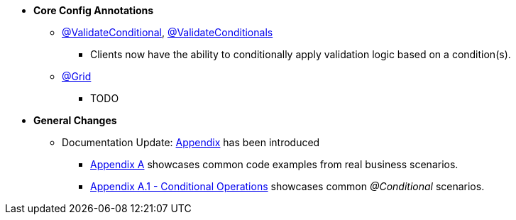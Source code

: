 * **Core Config Annotations**
** link:#validateconditional[@ValidateConditional], link:#validateconditionals[@ValidateConditionals]
*** Clients now have the ability to conditionally apply validation logic based on a condition(s).
** link:#grid[@Grid]
*** TODO

* **General Changes**
** Documentation Update: link:#appendix[Appendix] has been introduced
*** link:#section-a-examples[Appendix A] showcases common code examples from real business scenarios.
*** link:#a-1-conditional-operations[Appendix A.1 - Conditional Operations] showcases common _@Conditional_ scenarios.